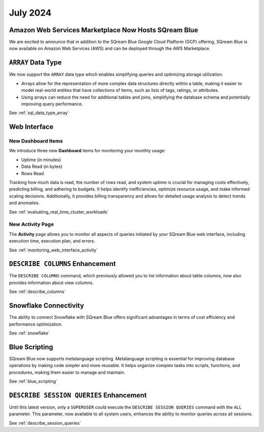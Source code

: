 .. _july_2024:

*********
July 2024
*********

Amazon Web Services Marketplace Now Hosts SQream Blue
=====================================================

We are excited to announce that in addition to the SQream Blue Google Cloud Platform (GCP) offering, SQream Blue is now available on Amazon Web Services (AWS) and can be deployed through the AWS Marketplace. 


``ARRAY`` Data Type
===================

We now support the ``ARRAY`` data type which enables simplifying queries and optimizing storage utilization. 

* Arrays allow for the representation of more complex data structures directly within a table, making it easier to model real-world entities that have collections of items, such as lists of tags, ratings, or attributes.

* Using arrays can reduce the need for additional tables and joins, simplifying the database schema and potentially improving query performance.

See :ref:`sql_data_type_array`

Web Interface
=============

New Dashboard Items
-------------------

We introduce three new **Dashboard** items for monitoring your monthly usage:

* Uptime (in minutes)
* Data Read (in bytes)
* Rows Read

Tracking how much data is read, the number of rows read, and system uptime is crucial for managing costs effectively, predicting billing, and adhering to budgets. It helps identify inefficiencies, optimize resource usage, and make informed scaling decisions. Additionally, it provides billing transparency and allows for detailed usage analysis to detect trends and anomalies. 

See :ref:`evaluating_real_time_cluster_workloads`

New Activity Page
-----------------

The **Activity** page allows you to monitor all aspects of queries initiated by your SQream Blue web interface, including execution time, execution plan, and errors.

See :ref:`monitoring_web_interface_activity` 

``DESCRIBE COLUMNS`` Enhancement
================================

The ``DESCRIBE COLUMNS`` command, which previously allowed you to list information about table columns, now also provides information about view columns.
   
See :ref:`describe_columns`

Snowflake Connectivity
======================

The ability to connect Snowflake with SQream Blue offers significant advantages in terms of cost efficiency and performance optimization.

See :ref:`snowflake`

Blue Scripting
==============

SQream Blue now supports metalanguage scripting. Metalanguage scripting is essential for improving database operations by making code simpler and more reusable. It helps organize complex tasks into scripts, functions, and procedures, making them easier to manage and maintain.

See :ref:`blue_scripting`

``DESCRIBE SESSION QUERIES`` Enhancement
========================================

Until this latest version, only a ``SUPERUSER`` could execute the ``DESCRIBE SESSION QUERIES`` command with the ``ALL`` parameter. This parameter, now available to all system users, enhances the ability to monitor queries across all sessions. 

See :ref:`describe_session_queries`










